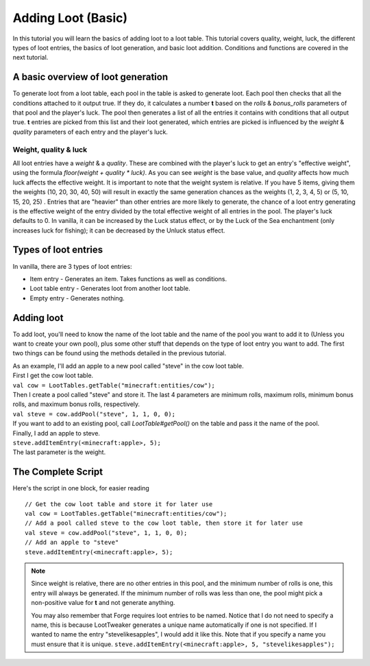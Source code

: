 Adding Loot (Basic)
===================

In this tutorial you will learn the basics of adding loot to a loot table. This tutorial covers quality, weight, luck, the different types of loot entries, the basics of loot generation, and basic loot addition. Conditions and functions are covered in the next tutorial.

A basic overview of loot generation
-----------------------------------
To generate loot from a loot table, each pool in the table is asked to generate loot.
Each pool then checks that all the conditions attached to it output true. If they do,
it calculates a number **t** based on the `rolls` & `bonus_rolls` parameters of that pool and the player's luck.
The pool then generates a list of all the entries it contains with conditions that all output true.
**t** entries are picked from this list and their loot generated, which entries are picked is
influenced by the `weight` & `quality` parameters of each entry and the player's luck.

Weight, quality & luck
++++++++++++++++++++++
All loot entries have a `weight` & a `quality`. These are combined with the player's luck to get an entry's "effective weight", using the formula `floor(weight + quality * luck)`. As you can see `weight` is the base value, and `quality` affects how much luck affects the effective weight. It is important to note that the weight system is relative. If you have 5 items, giving them the weights (10, 20, 30, 40, 50) will result in exactly the same generation chances as the weights (1, 2, 3, 4, 5) or (5, 10, 15, 20, 25) . Entries that are "heavier" than other entries are more likely to generate, the chance of a loot entry generating is the effective weight of the entry divided by the total effective weight of all entries in the pool.
The player's luck defaults to 0. In vanilla, it can be increased by the Luck status effect, or by the Luck of the Sea enchantment (only increases luck for fishing); it can be decreased by the Unluck status effect.

Types of loot entries
---------------------
In vanilla, there are 3 types of loot entries:

- Item entry - Generates an item. Takes functions as well as conditions.
- Loot table entry - Generates loot from another loot table.
- Empty entry - Generates nothing.

Adding loot
-----------
To add loot, you'll need to know the name of the loot table and the name of the pool you want to add it to (Unless you want to create your own pool), plus some other stuff that depends on the type of loot entry you want to add. The first two things can be found using the methods detailed in the previous tutorial.

| As an example, I'll add an apple to a new pool called "steve" in the cow loot table.
| First I get the cow loot table.
| ``val cow = LootTables.getTable("minecraft:entities/cow");``
| Then I create a pool called "steve" and store it. The last 4 parameters are minimum rolls, maximum rolls, minimum bonus rolls, and maximum bonus rolls, respectively.
| ``val steve = cow.addPool("steve", 1, 1, 0, 0);``
| If you want to add to an existing pool, call `LootTable#getPool()` on the table and pass it the name of the pool.

| Finally, I add an apple to steve.
| ``steve.addItemEntry(<minecraft:apple>, 5);``
| The last parameter is the weight.

The Complete Script
-------------------
Here's the script in one block, for easier reading ::

    // Get the cow loot table and store it for later use
    val cow = LootTables.getTable("minecraft:entities/cow");
    // Add a pool called steve to the cow loot table, then store it for later use
    val steve = cow.addPool("steve", 1, 1, 0, 0);
    // Add an apple to "steve"
    steve.addItemEntry(<minecraft:apple>, 5);


.. note::

    Since weight is relative, there are no other entries in this pool, and the minimum number of rolls is one, this entry will always be generated.  If the minimum number of rolls was less than one, the pool might pick a non-positive value for **t** and not generate anything.
    
    You may also remember that Forge requires loot entries to be named. Notice that I do not need to specify a name, this is because LootTweaker generates a unique name automatically if one is not specified. If I wanted to name the entry "stevelikesapples", I would add it like this. Note that if you specify a name you must ensure that it is unique.
    ``steve.addItemEntry(<minecraft:apple>, 5, "stevelikesapples");``
